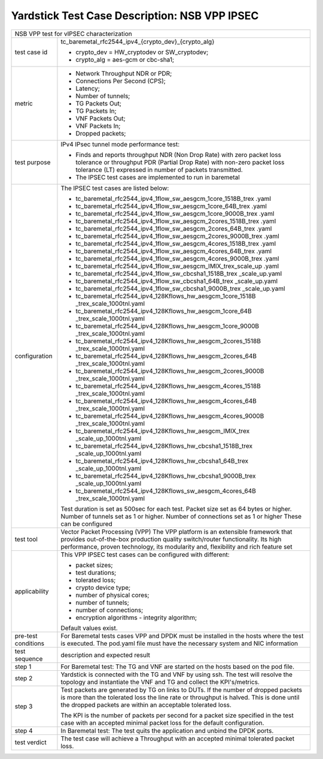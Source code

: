 .. This work is licensed under a Creative Commons Attribution 4.0 International
.. License.
.. http://creativecommons.org/licenses/by/4.0
.. (c) OPNFV, 2018 Viosoft Corporation.

***********************************************
Yardstick Test Case Description: NSB VPP IPSEC
***********************************************

+------------------------------------------------------------------------------+
|NSB VPP test for vIPSEC characterization                                      |
|                                                                              |
+--------------+---------------------------------------------------------------+
|test case id  | tc_baremetal_rfc2544_ipv4_{crypto_dev}_{crypto_alg}           |
|              |                                                               |
|              | * crypto_dev = HW_cryptodev or SW_cryptodev;                  |
|              | * crypto_alg = aes-gcm or cbc-sha1;                           |
|              |                                                               |
+--------------+---------------------------------------------------------------+
|metric        | * Network Throughput NDR or PDR;                              |
|              | * Connections Per Second (CPS);                               |
|              | * Latency;                                                    |
|              | * Number of tunnels;                                          |
|              | * TG Packets Out;                                             |
|              | * TG Packets In;                                              |
|              | * VNF Packets Out;                                            |
|              | * VNF Packets In;                                             |
|              | * Dropped packets;                                            |
|              |                                                               |
+--------------+---------------------------------------------------------------+
|test purpose  | IPv4 IPsec tunnel mode performance test:                      |
|              |                                                               |
|              | * Finds and reports throughput NDR (Non Drop Rate) with zero  |
|              |   packet loss tolerance or throughput PDR (Partial Drop Rate) |
|              |   with non-zero packet loss tolerance (LT) expressed in       |
|              |   number of packets transmitted.                              |
|              |                                                               |
|              | * The IPSEC test cases are implemented to run in baremetal    |
|              |                                                               |
+--------------+---------------------------------------------------------------+
|configuration | The IPSEC test cases are listed below:                        |
|              |                                                               |
|              | * tc_baremetal_rfc2544_ipv4_1flow_sw_aesgcm_1core_1518B_trex  |
|              |   .yaml                                                       |
|              | * tc_baremetal_rfc2544_ipv4_1flow_sw_aesgcm_1core_64B_trex    |
|              |   .yaml                                                       |
|              | * tc_baremetal_rfc2544_ipv4_1flow_sw_aesgcm_1core_9000B_trex  |
|              |   .yaml                                                       |
|              | * tc_baremetal_rfc2544_ipv4_1flow_sw_aesgcm_2cores_1518B_trex |
|              |   .yaml                                                       |
|              | * tc_baremetal_rfc2544_ipv4_1flow_sw_aesgcm_2cores_64B_trex   |
|              |   .yaml                                                       |
|              | * tc_baremetal_rfc2544_ipv4_1flow_sw_aesgcm_2cores_9000B_trex |
|              |   .yaml                                                       |
|              | * tc_baremetal_rfc2544_ipv4_1flow_sw_aesgcm_4cores_1518B_trex |
|              |   .yaml                                                       |
|              | * tc_baremetal_rfc2544_ipv4_1flow_sw_aesgcm_4cores_64B_trex   |
|              |   .yaml                                                       |
|              | * tc_baremetal_rfc2544_ipv4_1flow_sw_aesgcm_4cores_9000B_trex |
|              |   .yaml                                                       |
|              | * tc_baremetal_rfc2544_ipv4_1flow_sw_aesgcm_IMIX_trex_scale_up|
|              |   .yaml                                                       |
|              | * tc_baremetal_rfc2544_ipv4_1flow_sw_cbcsha1_1518B_trex       |
|              |   _scale_up.yaml                                              |
|              | * tc_baremetal_rfc2544_ipv4_1flow_sw_cbcsha1_64B_trex         |
|              |   _scale_up.yaml                                              |
|              | * tc_baremetal_rfc2544_ipv4_1flow_sw_cbcsha1_9000B_trex       |
|              |   _scale_up.yaml                                              |
|              | * tc_baremetal_rfc2544_ipv4_128Kflows_hw_aesgcm_1core_1518B   |
|              |   _trex_scale_1000tnl.yaml                                    |
|              | * tc_baremetal_rfc2544_ipv4_128Kflows_hw_aesgcm_1core_64B     |
|              |   _trex_scale_1000tnl.yaml                                    |
|              | * tc_baremetal_rfc2544_ipv4_128Kflows_hw_aesgcm_1core_9000B   |
|              |   _trex_scale_1000tnl.yaml                                    |
|              | * tc_baremetal_rfc2544_ipv4_128Kflows_hw_aesgcm_2cores_1518B  |
|              |   _trex_scale_1000tnl.yaml                                    |
|              | * tc_baremetal_rfc2544_ipv4_128Kflows_hw_aesgcm_2cores_64B    |
|              |   _trex_scale_1000tnl.yaml                                    |
|              | * tc_baremetal_rfc2544_ipv4_128Kflows_hw_aesgcm_2cores_9000B  |
|              |   _trex_scale_1000tnl.yaml                                    |
|              | * tc_baremetal_rfc2544_ipv4_128Kflows_hw_aesgcm_4cores_1518B  |
|              |   _trex_scale_1000tnl.yaml                                    |
|              | * tc_baremetal_rfc2544_ipv4_128Kflows_hw_aesgcm_4cores_64B    |
|              |   _trex_scale_1000tnl.yaml                                    |
|              | * tc_baremetal_rfc2544_ipv4_128Kflows_hw_aesgcm_4cores_9000B  |
|              |   _trex_scale_1000tnl.yaml                                    |
|              | * tc_baremetal_rfc2544_ipv4_128Kflows_hw_aesgcm_IMIX_trex     |
|              |   _scale_up_1000tnl.yaml                                      |
|              | * tc_baremetal_rfc2544_ipv4_128Kflows_hw_cbcsha1_1518B_trex   |
|              |   _scale_up_1000tnl.yaml                                      |
|              | * tc_baremetal_rfc2544_ipv4_128Kflows_hw_cbcsha1_64B_trex     |
|              |   _scale_up_1000tnl.yaml                                      |
|              | * tc_baremetal_rfc2544_ipv4_128Kflows_hw_cbcsha1_9000B_trex   |
|              |   _scale_up_1000tnl.yaml                                      |
|              | * tc_baremetal_rfc2544_ipv4_128Kflows_sw_aesgcm_4cores_64B    |
|              |   _trex_scale_1000tnl.yaml                                    |
|              |                                                               |
|              | Test duration is set as 500sec for each test.                 |
|              | Packet size set as 64 bytes or higher.                        |
|              | Number of tunnels set as 1 or higher.                         |
|              | Number of connections set as 1 or higher                      |
|              | These can be configured                                       |
|              |                                                               |
+--------------+---------------------------------------------------------------+
|test tool     | Vector Packet Processing (VPP)                                |
|              | The VPP platform is an extensible framework that provides     |
|              | out-of-the-box production quality switch/router functionality.|
|              | Its high performance, proven technology, its modularity and,  |
|              | flexibility and rich feature set                              |
|              |                                                               |
+--------------+---------------------------------------------------------------+
|applicability | This VPP IPSEC test cases can be configured with different:   |
|              |                                                               |
|              | * packet sizes;                                               |
|              | * test durations;                                             |
|              | * tolerated loss;                                             |
|              | * crypto device type;                                         |
|              | * number of physical cores;                                   |
|              | * number of tunnels;                                          |
|              | * number of connections;                                      |
|              | * encryption algorithms - integrity algorithm;                |
|              |                                                               |
|              | Default values exist.                                         |
|              |                                                               |
+--------------+---------------------------------------------------------------+
|pre-test      | For Baremetal tests cases VPP and DPDK must be installed in   |
|conditions    | the hosts where the test is executed. The pod.yaml file must  |
|              | have the necessary system and NIC information                 |
|              |                                                               |
+--------------+---------------------------------------------------------------+
|test sequence | description and expected result                               |
|              |                                                               |
+--------------+---------------------------------------------------------------+
|step 1        | For Baremetal test: The TG and VNF are started on the hosts   |
|              | based on the pod file.                                        |
|              |                                                               |
+--------------+---------------------------------------------------------------+
|step 2        | Yardstick is connected with the TG and VNF by using ssh.      |
|              | The test will resolve the topology and instantiate the VNF    |
|              | and TG and collect the KPI's/metrics.                         |
|              |                                                               |
+--------------+---------------------------------------------------------------+
|step 3        | Test packets are generated by TG on links to DUTs. If the     |
|              | number of dropped packets is more than the tolerated loss     |
|              | the line rate or throughput is halved. This is done until     |
|              | the dropped packets are within an acceptable tolerated loss.  |
|              |                                                               |
|              | The KPI is the number of packets per second for a packet size |
|              | specified in the test case with an accepted minimal packet    |
|              | loss for the default configuration.                           |
|              |                                                               |
+--------------+---------------------------------------------------------------+
|step 4        | In Baremetal test: The test quits the application and unbind  |
|              | the DPDK ports.                                               |
|              |                                                               |
+--------------+---------------------------------------------------------------+
|test verdict  | The test case will achieve a Throughput with an accepted      |
|              | minimal tolerated packet loss.                                |
+--------------+---------------------------------------------------------------+